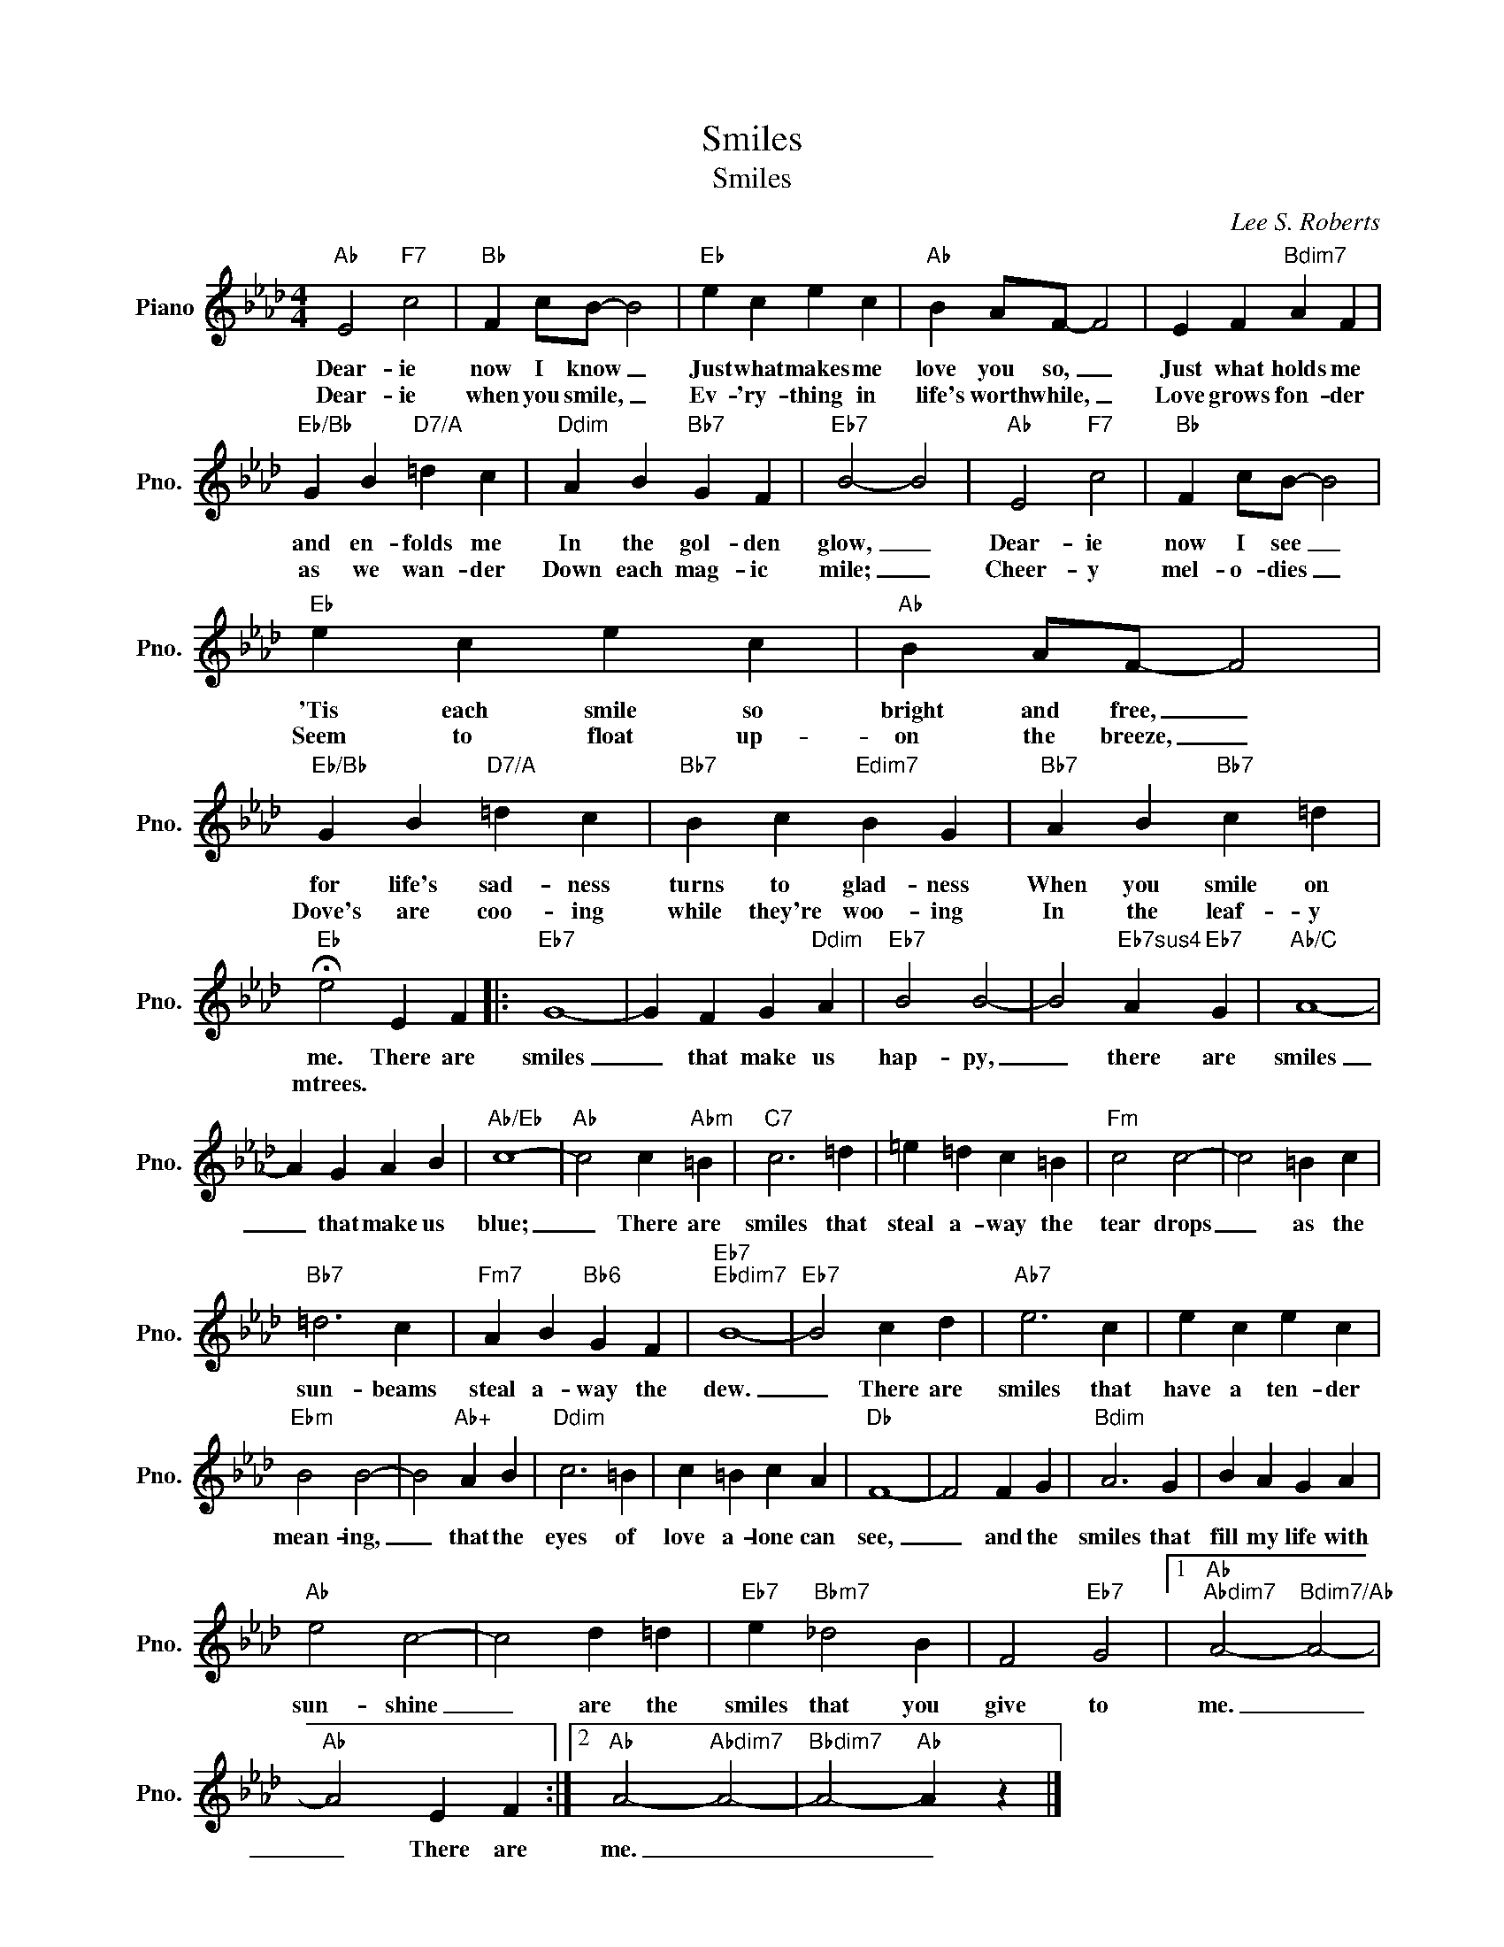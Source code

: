 X:1
T:Smiles
T:Smiles
C:Lee S. Roberts
Z:All Rights Reserved
L:1/4
M:4/4
K:Ab
V:1 treble nm="Piano" snm="Pno."
%%MIDI program 0
%%MIDI control 7 100
%%MIDI control 10 64
V:1
"Ab" E2"F7" c2 |"Bb" F c/B/- B2 |"Eb" e c e c |"Ab" B A/F/- F2 | E F"Bdim7" A F | %5
w: Dear- ie|now I know _|Just what makes me|love you so, _|Just what holds me|
w: Dear- ie|when you smile, _|Ev- 'ry- thing in|~life's worth while, _|Love grows fon- der|
"Eb/Bb" G B"D7/A" =d c |"Ddim" A B"Bb7" G F |"Eb7" B2- B2 |"Ab" E2"F7" c2 |"Bb" F c/B/- B2 | %10
w: and en- folds me|In the gol- den|glow, _|Dear- ie|now I see _|
w: as we wan- der|Down each mag- ic|mile; _|Cheer- y|mel- o- dies _|
"Eb" e c e c |"Ab" B A/F/- F2 |"Eb/Bb" G B"D7/A" =d c |"Bb7" B c"Edim7" B G |"Bb7" A B"Bb7" c =d | %15
w: 'Tis each smile so|bright and free, _|for life's sad- ness|turns to glad- ness|When you smile on|
w: Seem to float up-|on the breeze, _|Dove's are coo- ing|while they're woo- ing|In the leaf- y|
"Eb" !fermata!e2 E F |:"Eb7" G4- | G F G"Ddim" A |"Eb7" B2 B2- | B2"Eb7sus4" A"Eb7" G |"Ab/C" A4- | %21
w: me. There are|smiles|_ that make us|hap- py,|_ there are|smiles|
w: mtrees. * *||||||
 A G A B |"Ab/Eb" c4- |"Ab" c2 c"Abm" =B |"C7" c3 =d | =e =d c =B |"Fm" c2 c2- | c2 =B c | %28
w: _ that make us|blue;|_ There are|smiles that|steal a- way the|tear drops|_ as the|
w: |||||||
"Bb7" =d3 c |"Fm7" A B"Bb6" G F |"Eb7""Ebdim7" B4- |"Eb7" B2 c d |"Ab7" e3 c | e c e c | %34
w: sun- beams|steal a- way the|dew.|_ There are|smiles that|have a ten- der|
w: ||||||
"Ebm" B2 B2- | B2"Ab+" A B |"Ddim" c3 =B | c =B c A |"Db" F4- | F2 F G |"Bdim" A3 G | B A G A | %42
w: mean- ing,|_ that the|eyes of|love a- lone can|see,|_ and the|smiles that|fill my life with|
w: ||||||||
"Ab" e2 c2- | c2 d =d |"Eb7" e"Bbm7" _d2 B | F2"Eb7" G2 |1"Ab""Abdim7" A2-"Bdim7/Ab" A2- | %47
w: sun- shine|_ are the|smiles that you|give to|me. _|
w: |||||
"Ab" A2 E F :|2"Ab" A2-"Abdim7" A2- |"Bbdim7" A2-"Ab" A z |] %50
w: _ There are|me. _|_ _|
w: |||

